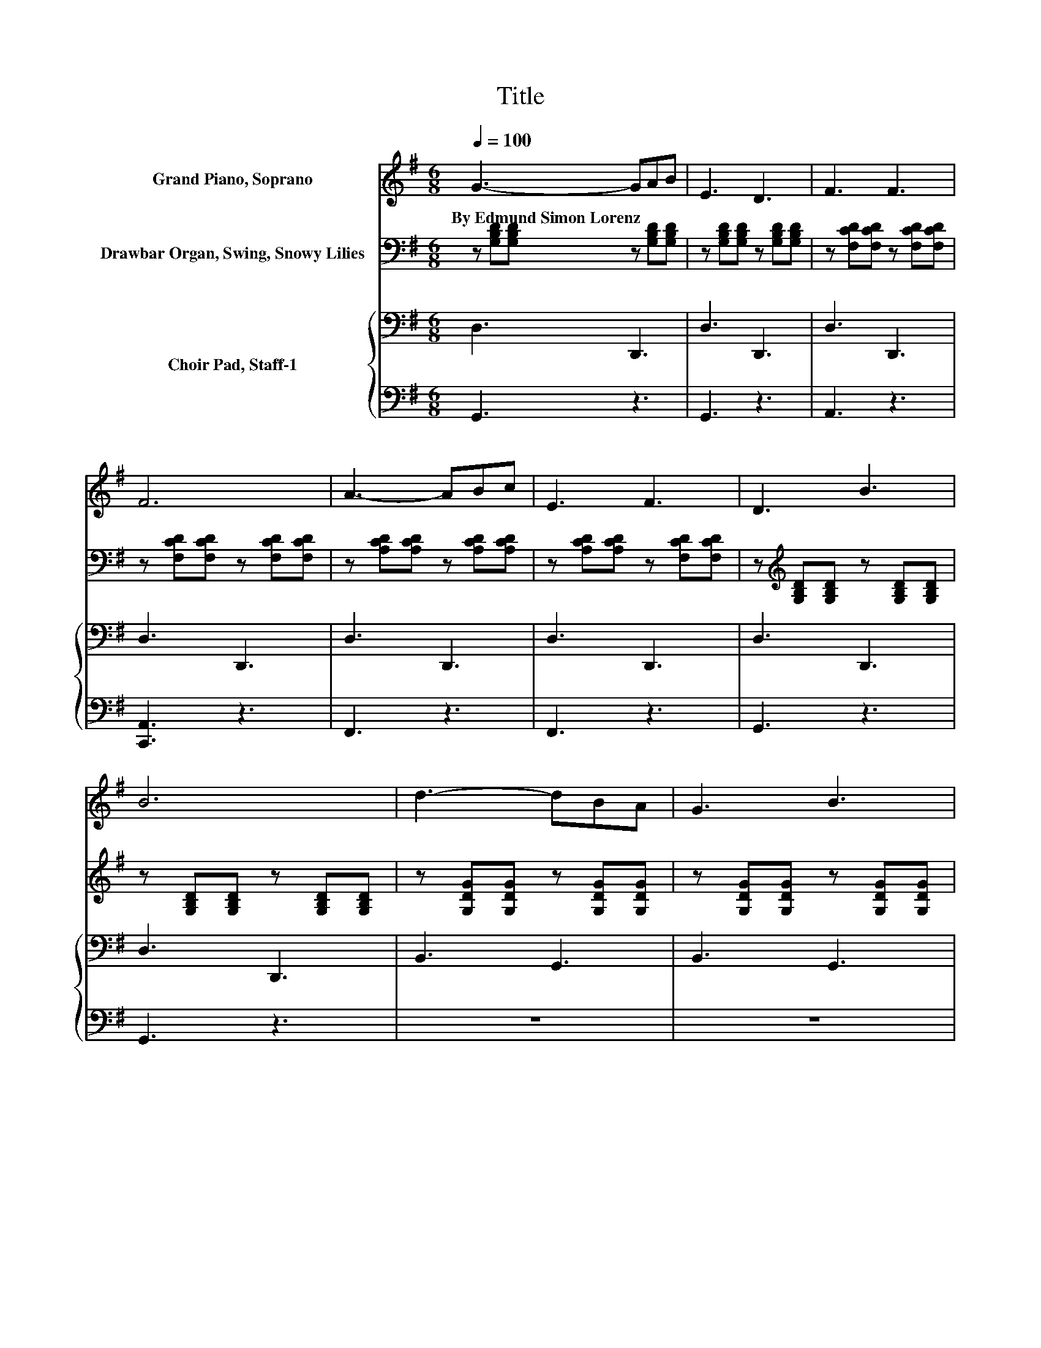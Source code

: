 X:1
T:Title
%%score 1 2 { ( 3 5 ) | 4 }
L:1/8
Q:1/4=100
M:6/8
K:G
V:1 treble nm="Grand Piano, Soprano"
V:2 bass nm="Drawbar Organ, Swing, Snowy Lilies"
V:3 bass nm="Choir Pad, Staff-1"
V:5 bass 
V:4 bass 
V:1
 G3- GAB | E3 D3 | F3 F3 | F6 | A3- ABc | E3 F3 | D3 B3 | B6 | d3- dBA | G3 B3 | E3 G2 G | c6 | %12
w: By~Edmund~Simon~Lorenz * * *||||||||||||
 d3 B2 G | A3 ^c2 A | d3 B2 A | G6 | ded BAG | Fcc .E3 | Fcc .E3 | EBB .D3 | ded BAG | Ecc .E3 | %22
w: ||||||||||
 DGB A^cA | dBA G3- | G6 |] %25
w: |||
V:2
 z [G,B,D][G,B,D] z [G,B,D][G,B,D] | z [G,B,D][G,B,D] z [G,B,D][G,B,D] | %2
 z [F,CD][F,CD] z [F,CD][F,CD] | z [F,CD][F,CD] z [F,CD][F,CD] | z [A,CD][A,CD] z [A,CD][A,CD] | %5
 z [A,CD][A,CD] z [F,CD][F,CD] | z[K:treble] [G,B,D][G,B,D] z [G,B,D][G,B,D] | %7
 z [G,B,D][G,B,D] z [G,B,D][G,B,D] | z [G,DG][G,DG] z [G,DG][G,DG] | %9
 z [G,DG][G,DG] z [G,DG][G,DG] | z [G,CE][G,CE] z [DG][DG] | [EAc]6 | [DGd]3 [DGd]2 [GBd] | %13
 [GA^c]3 .[GAc]3 | [GBd]3 [DFB]2 [CFA] | [B,DG]6 | ded BAG | Fcc EFc | Fcc EFc | EBB DGB | %20
 ded BAG | Ecc [Gce]2 [^GA^d] | .[GBd]3 .[GA^c]3 | [GBd][DFB][CFA] [B,DG]3- | [B,DG]6 |] %25
V:3
 D,3 D,,3 | D,3 D,,3 | D,3 D,,3 | D,3 D,,3 | D,3 D,,3 | D,3 D,,3 | D,3 D,,3 | D,3 D,,3 | %8
 B,,3 G,,3 | B,,3 G,,3 | C,3 B,,3 | A,,C,E, .A,3 | B,,3 B,,2 G,, | A,3 .A,3 | D,3 D,,3 | D,6 | %16
 z B,B, z B,B, | z DD z DD | z DD z DD | z B,B, z B,B, | z B,B, z B,B, | z[K:treble] CC C2 ^C | %22
 .D3[K:bass] .A,3 | D,,D,D, G,,3- | G,,6 |] %25
V:4
 G,,3 z3 | G,,3 z3 | A,,3 z3 | [C,,A,,]3 z3 | F,,3 z3 | F,,3 z3 | G,,3 z3 | G,,3 z3 | z6 | z6 | %10
 z6 | z6 | z6 | E,3 .E,3 | z6 | G,,6 | z [D,G,][D,G,] z [D,G,][D,G,] | z [F,C][F,C] z [F,C][F,C] | %18
 z [F,C][F,C] z [F,C][F,C] | z [D,G,][D,G,] z [D,G,][D,G,] | z [D,G,][D,G,] z [D,G,][D,G,] | %21
 z [E,G,][E,G,] C,2 ^C, | .D,3 .E,3 | z6 | z6 |] %25
V:5
 x6 | x6 | x6 | x6 | x6 | x6 | x6 | x6 | x6 | x6 | x6 | x6 | x6 | x6 | x6 | x6 | G,,3 D,,3 | %17
 A,,3 D,,3 | A,,3 D,,3 | G,,3 D,,3 | G,,3 D,,3 | C,,3[K:treble] z3 | x3[K:bass] x3 | x6 | x6 |] %25

